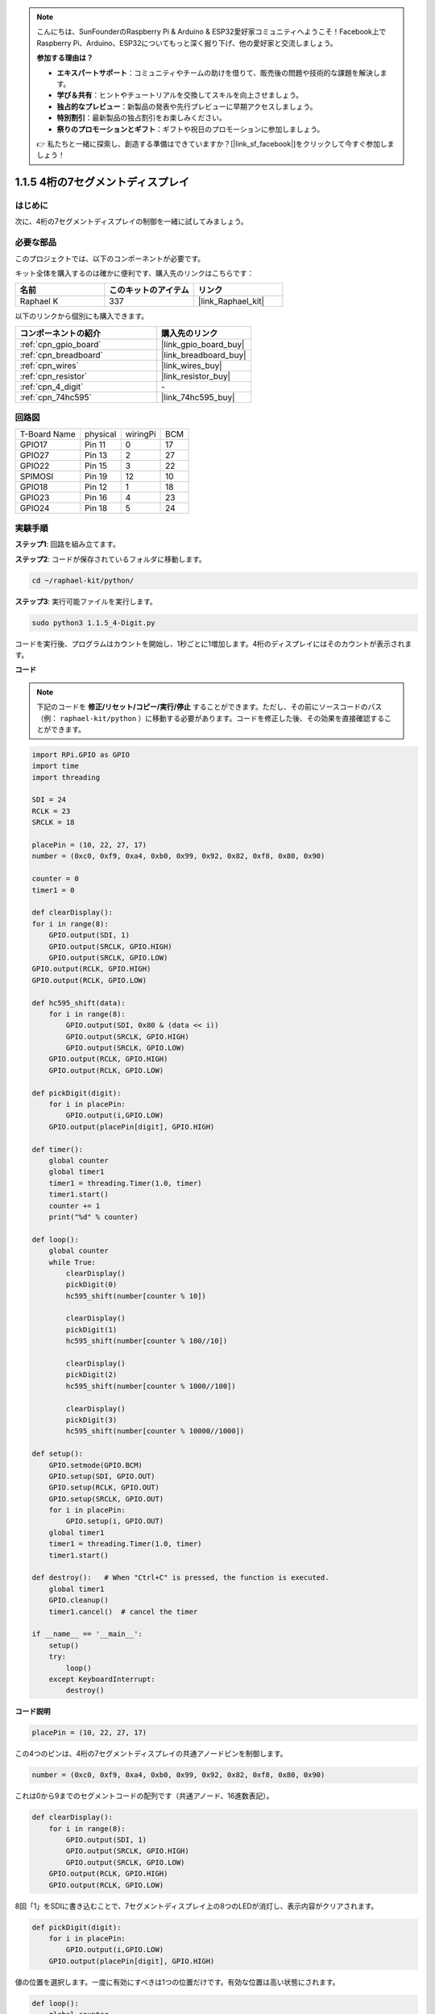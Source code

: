 .. note::

    こんにちは、SunFounderのRaspberry Pi & Arduino & ESP32愛好家コミュニティへようこそ！Facebook上でRaspberry Pi、Arduino、ESP32についてもっと深く掘り下げ、他の愛好家と交流しましょう。

    **参加する理由は？**

    - **エキスパートサポート**：コミュニティやチームの助けを借りて、販売後の問題や技術的な課題を解決します。
    - **学び＆共有**：ヒントやチュートリアルを交換してスキルを向上させましょう。
    - **独占的なプレビュー**：新製品の発表や先行プレビューに早期アクセスしましょう。
    - **特別割引**：最新製品の独占割引をお楽しみください。
    - **祭りのプロモーションとギフト**：ギフトや祝日のプロモーションに参加しましょう。

    👉 私たちと一緒に探索し、創造する準備はできていますか？[|link_sf_facebook|]をクリックして今すぐ参加しましょう！

.. _1.1.5_py:

1.1.5 4桁の7セグメントディスプレイ
====================================

はじめに
-----------------

次に、4桁の7セグメントディスプレイの制御を一緒に試してみましょう。

必要な部品
------------------------------

このプロジェクトでは、以下のコンポーネントが必要です。

.. image:: ../img/list_4_digit.png

キット全体を購入するのは確かに便利です、購入先のリンクはこちらです：

.. list-table::
    :widths: 20 20 20
    :header-rows: 1

    *   - 名前	
        - このキットのアイテム
        - リンク
    *   - Raphael K
        - 337
        - |link_Raphael_kit|

以下のリンクから個別にも購入できます。

.. list-table::
    :widths: 30 20
    :header-rows: 1

    *   - コンポーネントの紹介
        - 購入先のリンク

    *   - :ref:`cpn_gpio_board`
        - |link_gpio_board_buy|
    *   - :ref:`cpn_breadboard`
        - |link_breadboard_buy|
    *   - :ref:`cpn_wires`
        - |link_wires_buy|
    *   - :ref:`cpn_resistor`
        - |link_resistor_buy|
    *   - :ref:`cpn_4_digit`
        - \-
    *   - :ref:`cpn_74hc595`
        - |link_74hc595_buy|

回路図
--------------------------

============ ======== ======== ===
T-Board Name physical wiringPi BCM
GPIO17       Pin 11   0        17
GPIO27       Pin 13   2        27
GPIO22       Pin 15   3        22
SPIMOSI      Pin 19   12       10
GPIO18       Pin 12   1        18
GPIO23       Pin 16   4        23
GPIO24       Pin 18   5        24
============ ======== ======== ===

.. image:: ../img/schmatic_4_digit.png

実験手順
-----------------------------------

**ステップ1**: 回路を組み立てます。

.. image:: ../img/image80.png

**ステップ2**: コードが保存されているフォルダに移動します。

.. raw:: html

   <run></run>

.. code-block::

    cd ~/raphael-kit/python/

**ステップ3**: 実行可能ファイルを実行します。

.. raw:: html

   <run></run>

.. code-block::

    sudo python3 1.1.5_4-Digit.py

コードを実行後、プログラムはカウントを開始し、1秒ごとに1増加します。4桁のディスプレイにはそのカウントが表示されます。

**コード**

.. note::

    下記のコードを **修正/リセット/コピー/実行/停止** することができます。ただし、その前にソースコードのパス（例： ``raphael-kit/python`` ）に移動する必要があります。コードを修正した後、その効果を直接確認することができます。

.. raw:: html

    <run></run>

.. code-block:: python

    import RPi.GPIO as GPIO
    import time
    import threading

    SDI = 24
    RCLK = 23
    SRCLK = 18

    placePin = (10, 22, 27, 17)
    number = (0xc0, 0xf9, 0xa4, 0xb0, 0x99, 0x92, 0x82, 0xf8, 0x80, 0x90)

    counter = 0
    timer1 = 0

    def clearDisplay():
    for i in range(8):
        GPIO.output(SDI, 1)
        GPIO.output(SRCLK, GPIO.HIGH)
        GPIO.output(SRCLK, GPIO.LOW)
    GPIO.output(RCLK, GPIO.HIGH)
    GPIO.output(RCLK, GPIO.LOW)    

    def hc595_shift(data): 
        for i in range(8):
            GPIO.output(SDI, 0x80 & (data << i))
            GPIO.output(SRCLK, GPIO.HIGH)
            GPIO.output(SRCLK, GPIO.LOW)
        GPIO.output(RCLK, GPIO.HIGH)
        GPIO.output(RCLK, GPIO.LOW)

    def pickDigit(digit):
        for i in placePin:
            GPIO.output(i,GPIO.LOW)
        GPIO.output(placePin[digit], GPIO.HIGH)

    def timer():  
        global counter
        global timer1
        timer1 = threading.Timer(1.0, timer) 
        timer1.start()  
        counter += 1
        print("%d" % counter)

    def loop():
        global counter                    
        while True:
            clearDisplay() 
            pickDigit(0)  
            hc595_shift(number[counter % 10])

            clearDisplay()
            pickDigit(1)
            hc595_shift(number[counter % 100//10])

            clearDisplay()
            pickDigit(2)
            hc595_shift(number[counter % 1000//100])

            clearDisplay()
            pickDigit(3)
            hc595_shift(number[counter % 10000//1000])

    def setup():
        GPIO.setmode(GPIO.BCM)
        GPIO.setup(SDI, GPIO.OUT)
        GPIO.setup(RCLK, GPIO.OUT)
        GPIO.setup(SRCLK, GPIO.OUT)
        for i in placePin:
            GPIO.setup(i, GPIO.OUT)
        global timer1
        timer1 = threading.Timer(1.0, timer)  
        timer1.start()       

    def destroy():   # When "Ctrl+C" is pressed, the function is executed.
        global timer1
        GPIO.cleanup()
        timer1.cancel()  # cancel the timer

    if __name__ == '__main__':  
        setup()
        try:
            loop()
        except KeyboardInterrupt:
            destroy()

**コード説明**

.. code-block:: python

    placePin = (10, 22, 27, 17)

この4つのピンは、4桁の7セグメントディスプレイの共通アノードピンを制御します。

.. code-block:: python

    number = (0xc0, 0xf9, 0xa4, 0xb0, 0x99, 0x92, 0x82, 0xf8, 0x80, 0x90)

これは0から9までのセグメントコードの配列です（共通アノード、16進数表記）。

.. code-block:: python

    def clearDisplay():
        for i in range(8):
            GPIO.output(SDI, 1)
            GPIO.output(SRCLK, GPIO.HIGH)
            GPIO.output(SRCLK, GPIO.LOW)
        GPIO.output(RCLK, GPIO.HIGH)
        GPIO.output(RCLK, GPIO.LOW)  

8回「1」をSDIに書き込むことで、7セグメントディスプレイ上の8つのLEDが消灯し、表示内容がクリアされます。

.. code-block:: python

    def pickDigit(digit):
        for i in placePin:
            GPIO.output(i,GPIO.LOW)
        GPIO.output(placePin[digit], GPIO.HIGH)

値の位置を選択します。一度に有効にすべきは1つの位置だけです。有効な位置は高い状態にされます。

.. code-block:: python

    def loop():
        global counter                    
        while True:
            clearDisplay() 
            pickDigit(0)  
            hc595_shift(number[counter % 10])

            clearDisplay()
            pickDigit(1)
            hc595_shift(number[counter % 100//10])

            clearDisplay()
            pickDigit(2)
            hc595_shift(number[counter % 1000//100])

            clearDisplay()
            pickDigit(3)
            hc595_shift(number[counter % 10000//1000])

この関数は、4桁の7セグメントディスプレイに表示される数字を設定します。

まず、最も右の桁（一桁目）から表示を始め、次に十の位、百の位、千の位と進めます。表示が高速に更新されるため、完全な4桁の数字が表示されるように見えます。

.. code-block:: python

    timer1 = threading.Timer(1.0, timer)  
    timer1.start()  

こちらはPythonの一般的なスレッドモジュールであるthreadingのサブクラス、Timerを使用しています。
プロトタイプは次の通りです。

.. code-block:: python

    class threading.Timer(interval, function, args=[], kwargs={})

指定された間隔が経過すると、関数が実行されます。ここでは、間隔が1.0で、関数はtimer()です。
start()はこの時点でタイマーが開始されることを意味します。

.. code-block:: python

    def timer():  
        global counter
        global timer1
        timer1 = threading.Timer(1.0, timer) 
        timer1.start()  
        counter += 1
        print("%d" % counter)

タイマーが1.0秒経過すると、timer関数が呼び出され、counterに1が加算されます。そして、タイマーは再び1秒ごとに自身を繰り返し実行します。

現象の画像
------------------------

.. image:: ../img/image81.jpeg

